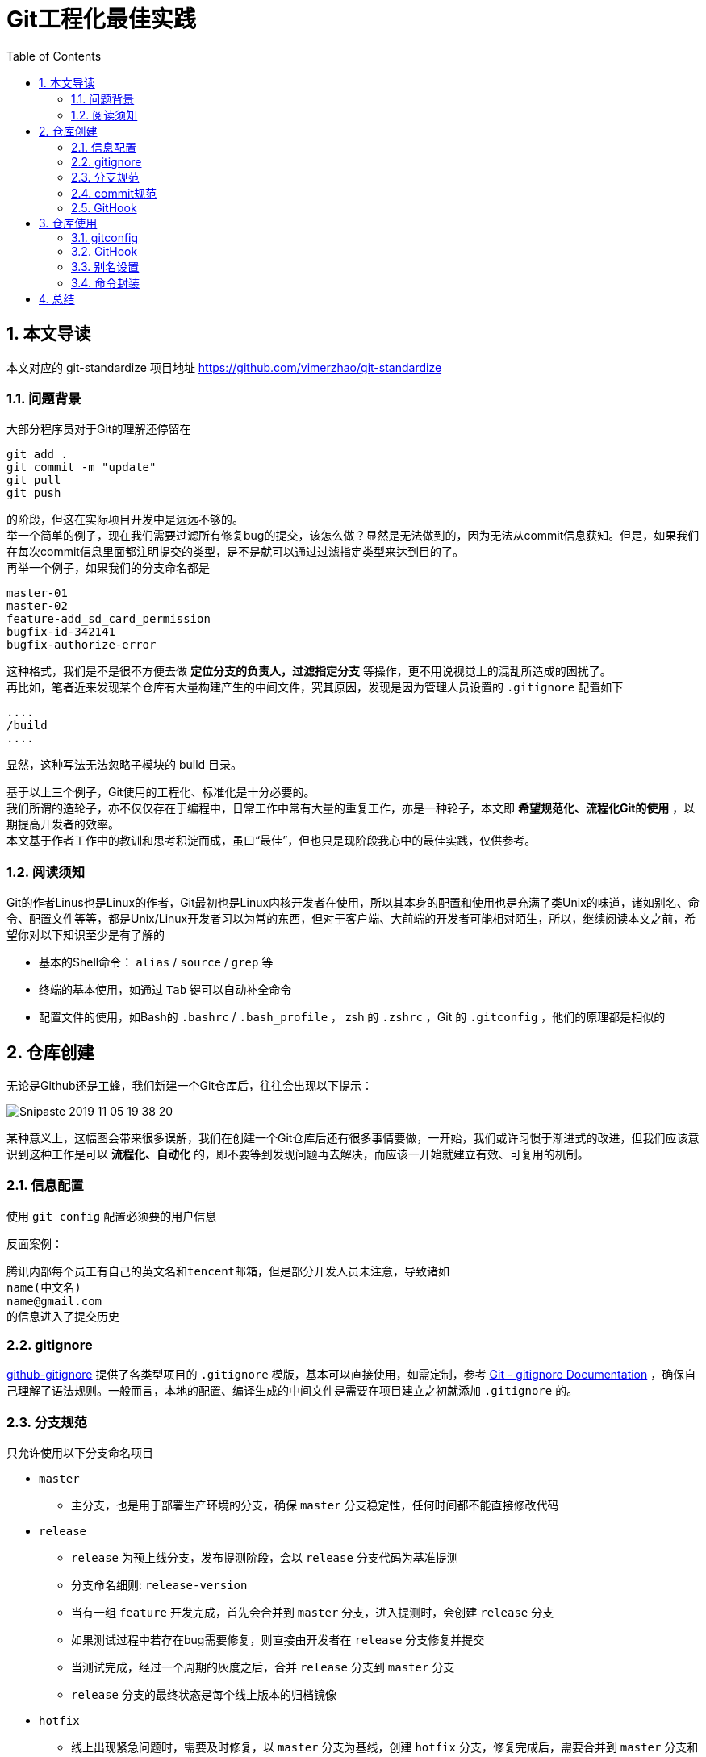 = Git工程化最佳实践
:toc: left
:icons: font
:sectnums:
:appendix-caption: 附录
:sectnumlevels: 3

== 本文导读
本文对应的 git-standardize 项目地址 https://github.com/vimerzhao/git-standardize[https://github.com/vimerzhao/git-standardize]

=== 问题背景
大部分程序员对于Git的理解还停留在

----
git add .
git commit -m "update"
git pull
git push
----

的阶段，但这在实际项目开发中是远远不够的。 +
举一个简单的例子，现在我们需要过滤所有修复bug的提交，该怎么做？显然是无法做到的，因为无法从commit信息获知。但是，如果我们在每次commit信息里面都注明提交的类型，是不是就可以通过过滤指定类型来达到目的了。 +
再举一个例子，如果我们的分支命名都是

----
master-01
master-02
feature-add_sd_card_permission
bugfix-id-342141
bugfix-authorize-error
----

这种格式，我们是不是很不方便去做 *定位分支的负责人，过滤指定分支* 等操作，更不用说视觉上的混乱所造成的困扰了。 +
再比如，笔者近来发现某个仓库有大量构建产生的中间文件，究其原因，发现是因为管理人员设置的 `.gitignore` 配置如下

----
....
/build
....
----

显然，这种写法无法忽略子模块的 build 目录。

基于以上三个例子，Git使用的工程化、标准化是十分必要的。 +
我们所谓的造轮子，亦不仅仅存在于编程中，日常工作中常有大量的重复工作，亦是一种轮子，本文即 *希望规范化、流程化Git的使用* ，以期提高开发者的效率。 +
本文基于作者工作中的教训和思考积淀而成，虽曰“最佳”，但也只是现阶段我心中的最佳实践，仅供参考。

=== 阅读须知
Git的作者Linus也是Linux的作者，Git最初也是Linux内核开发者在使用，所以其本身的配置和使用也是充满了类Unix的味道，诸如别名、命令、配置文件等等，都是Unix/Linux开发者习以为常的东西，但对于客户端、大前端的开发者可能相对陌生，所以，继续阅读本文之前，希望你对以下知识至少是有了解的

* 基本的Shell命令： `alias` / `source` / `grep` 等
* 终端的基本使用，如通过 `Tab` 键可以自动补全命令
* 配置文件的使用，如Bash的 `.bashrc` / `.bash_profile` ， zsh 的 `.zshrc` ，Git 的 `.gitconfig` ，他们的原理都是相似的


== 仓库创建
无论是Github还是工蜂，我们新建一个Git仓库后，往往会出现以下提示：

image:./assets/Snipaste_2019-11-05_19-38-20.png[]

某种意义上，这幅图会带来很多误解，我们在创建一个Git仓库后还有很多事情要做，一开始，我们或许习惯于渐进式的改进，但我们应该意识到这种工作是可以 *流程化、自动化* 的，即不要等到发现问题再去解决，而应该一开始就建立有效、可复用的机制。

=== 信息配置
使用 `git config` 配置必须要的用户信息 +

反面案例：

----
腾讯内部每个员工有自己的英文名和tencent邮箱，但是部分开发人员未注意，导致诸如
name(中文名)
name@gmail.com
的信息进入了提交历史
----

=== gitignore

link:https://github.com/github/gitignore[github-gitignore] 提供了各类型项目的 `.gitignore` 模版，基本可以直接使用，如需定制，参考 link:https://git-scm.com/docs/gitignore[Git - gitignore Documentation] ，确保自己理解了语法规则。一般而言，本地的配置、编译生成的中间文件是需要在项目建立之初就添加 `.gitignore` 的。

=== 分支规范

只允许使用以下分支命名项目

* `master`
** 主分支，也是用于部署生产环境的分支，确保 `master` 分支稳定性，任何时间都不能直接修改代码
* `release`
** `release` 为预上线分支，发布提测阶段，会以 `release` 分支代码为基准提测
** 分支命名细则: `release-version`
** 当有一组 `feature` 开发完成，首先会合并到 `master` 分支，进入提测时，会创建 `release` 分支
** 如果测试过程中若存在bug需要修复，则直接由开发者在 `release` 分支修复并提交
** 当测试完成，经过一个周期的灰度之后，合并 `release` 分支到 `master` 分支
** `release` 分支的最终状态是每个线上版本的归档镜像
* `hotfix`
** 线上出现紧急问题时，需要及时修复，以 `master` 分支为基线，创建 `hotfix` 分支，修复完成后，需要合并到 `master` 分支和处于待发布的 `release` 分支
** 分支命名细则: `hotfix-creator-description`
* `feature`
** 开发新功能时，以 `master` 为基础创建 `feature` 分支
** 分支命名细则: `feature-creator-description`

WARNING: 是否需要引入 `develop` 分支以维持 `master` 分支的稳定性（上述机制的不足之处）有待商榷，过于复杂也不是一件好事，保证 *合入分支自身的质量* 看起来是更好的解决方案

推荐一篇参考文章 link:https://nvie.com/posts/a-successful-git-branching-model/[A successful Git branching model » nvie.com]

=== commit规范

参考 https://github.com/angular/angular.js/blob/master/DEVELOPERS.md#-git-commit-guidelines[angular.js commit规范] +
针对客户端的每次提交限制格式如下

[source,bash]
----
<type>(<scope>):<subject> # <1> <2> <3>
<BLANK LINE>
<body> <4>
<BLANK LINE>
<footer> <5>
----
<1> `type`:本次改动的类型
** feat: 添加新特性
** fix: 修复bug
** docs: 仅仅修改了文档
** style: 仅仅修改了空格、格式缩进、都好等等，不改变代码逻辑
** refactor: 代码重构，没有加新功能或者修复bug
** perf: 增加代码进行性能测试
** test: 增加测试用例
** chore: 改变构建流程、或者增加依赖库、工具等
<2> `scope`:本次改动影响的范围，建议每个工程划分好自己的模块，方便填写
<3> `subject`:本次改动的简要描述，一般写这个就够了
<4> `body`:更详细的改动说明，一般不使用，因为不推荐这么大的改动
<5> `footer`:描述下与之关联的 issue 或 break change，一般不使用

[NOTE]
====
.建议
* 建议每次commit的粒度不要太大，方便CodeReview
* `fix` 类型的提交最好附带上bug链接之类的信息
====

=== GitHook

GitHook应该在仓库创建之后尽早设置，为了避免重复工作，笔者以及针对上文提到的信息配置、分支规范和commit规范等提供了 *强制检查* 的能力，引入方式如下

[source,shell]
----
cd ..
git clone http://git.code.oa.com/vimerzhao/git-standardize.git
cd -
cp -R ../git-standardize/.githooks ./
cd .githooks
chmod +x *[^rule]
cd ..
git config core.hooksPath .githooks
cd ..
rm -rf git-standardize
cd -
----

如果管理员配置好了hook并完成了服务器端的push，那么对于其他开发者，只需要

[source,shell]
----
git pull --rebase
git config core.hooksPath .githooks
----

使用效果如下：

.非法分支命名
image:./assets/Snipaste_2019-10-24_15-17-33.png[alt="Demo"]

.非法commit信息
image:./assets/Snipaste_2019-10-24_15-13-58.png[alt="Demo"]

== 仓库使用
=== gitconfig

参考 https://git-scm.com/book/en/v2/Customizing-Git-Git-Configuration[Git - Git Configuration]

=== GitHook
如上所述，使用者clone下仓库后应该配置本地GitHook，避免不小心提交脏信息

[source,shell]
----
git clone ****
git config core.hooksPath .githooks
----

=== 别名设置
下文会专门论述为什么推荐你在命令行而不是GUI工具中使用Git，本章主要讲述如何使用别名。别名在类Unix系统中普遍存在，即将我们最常用的命令设置一个更短更容易记住的别名，以提高使用效率。

==== oh-my-zsh
zsh是一款类似于 GitBash 的终端软件，而 oh-my-zsh 则是基于 zsh 深度定制的版本，其 `git` 插件提供了一套别名，推荐使用，避免重复造轮子。 +
文档位置： https://github.com/robbyrussell/oh-my-zsh/wiki/Cheatsheet#git[git-cheatsheet] +
配置位置： https://github.com/robbyrussell/oh-my-zsh/blob/master/plugins/git/git.plugin.zsh[git.plugin.zsh]

使用这套别名可以有以下好处

* 省力省心，开源社区长期优化的配置大概率比我们自己折腾的更加科学和健壮
* 通用性强，任何一个使用 oh-my-zsh 的用户和你的别名习惯都是一致的，便于交流

==== GitBash
如果开发环境是 Mac/Linux ，强烈推荐使用 oh-my-zsh，如果是 Windows，目前看来还是使用 GitBash 最佳，推荐将 https://github.com/robbyrussell/oh-my-zsh/blob/master/plugins/git/git.plugin.zsh[git.plugin.zsh] 的别名规则平移到 GitBash 下，这样也符合上文提到的通用性原则。移植方法很简单，如下

----
# 大意如此，视具体情况可能需要稍作修改
move path/to/oh-my-zsh/plugins/git/git.plugin.zsh ~/.git.plugin.zsh
echo `source ~/.git.plugin.zsh >> .bash_profile`
----

==== GitAlias
GitBash 使用 *Linux别名* 时有一个不太友好的问题，就是不支持自动补全，对于像 `git checkout` 这样的命令，非常需要自动补全，否则很容易拼错分支名称。 +
所以推荐配置 *Git别名* ，为了提高通用性，Git别名同样推荐基于 oh-my-zsh 的别名规则进行移植，下面是一段 https://github.com/robbyrussell/oh-my-zsh/blob/master/plugins/git/git.plugin.zsh[git.plugin.zsh] 的Linux别名配置

----
...
alias gbr='git branch --remote'
alias gbs='git bisect'
alias gbsb='git bisect bad'
alias gbsg='git bisect good'
...
----

很容易发现，每个别名均以 `g` 开头以区分其他命令，而 GitAlias 均以 `git` 开头，所以对应的Git别名配置可以是

----
...
git config --global alias.br    'branch --remote'
git config --global alias.bs    'bisect'
git config --global alias.bsb   'bisect bad'
git config --global alias.bsg   'bisect good'
...
----

如此一来， `git branch --remote` 这个命令在 Mac/Windows/Linux 均可以通过 `gbr` 或者 `git br` 访问到。

[NOTE]
====
Linux别名： 通过bash命令 `alias` 设置。

Git别名：通过 `git config --global alias` 设置。

====

[NOTE]
====
如何移植 https://github.com/robbyrussell/oh-my-zsh/blob/master/plugins/git/git.plugin.zsh[git.plugin.zsh]？一行一行的修改 `alias` 语法为 `git config alias` 语法吗？笔者的解决方法

----
# 提取所有关于别名的配置，并暂存
grep -E "alias g[a-zA-Z]+=.*" path/to/git.plugin.zsh > temp1.sh
# 改成GitAlias风格的别名
sed "s/^alias g/git config --global alias./g" temp1.sh > temp2.sh
# 去掉命令里面的 `git`，符合 GitAlias 语法
sed "s/git //g" temp2.sh > git.alias.config.sh
# 进行配置，运行后会注册到 .gitconfig
source git.alias.config.sh
# 删除中间文件
rm temp*
----
====

=== 命令封装

所有的辅助命令均以 `gs_` 开头，这样的好处是可以利用 `Tab` 键的补全机制自动选择命令，避免冗长难记的输入

image:./assets/ezgif-1-2df9ac477e34.gif[alt="Demo"]

// BEGIN 以下是脚本自动生成，不要修改，会被覆盖
==== gs_clear_local_barnch
清理本地存在但是服务器端不存在的分支 +

==== gs_branch_last_commit
查看分支最后提交人和存活周期，辅助删除过期分支 +

==== gs_past_commit_statistic
统计过去一段时间内的代码提交数量，参数 +

* $1 : 时间段或者起始时间，如 `7.days` 、`2019-10-10`

// END 以下是脚本自动生成，不要修改，会被覆盖

== 总结
以上是笔者近期的思考总结，后面有新的想法和实践都会在此更新，欢迎关注 https://github.com/vimerzhao/git-standardize[git-standardize]。另外推荐阅读： https://github.com/vimerzhao/vimerzhao.github.io/blob/master/dev-tools/2019-11-26-git-internals.adoc[Git内部原理剖析]
